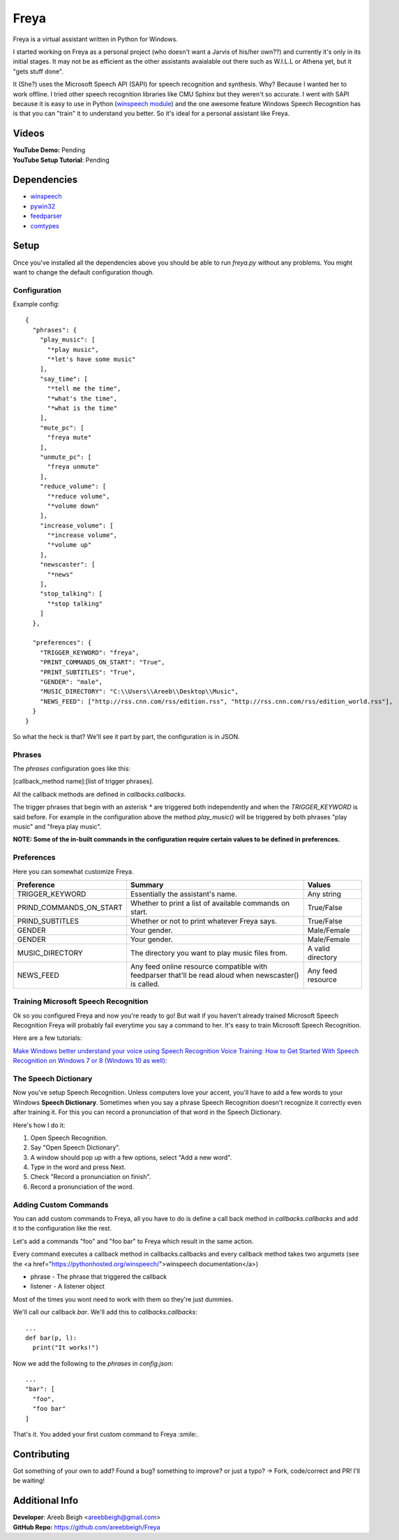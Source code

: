 Freya
=====

Freya is a virtual assistant written in Python for Windows. 

I started working on Freya as a personal project (who doesn't want a Jarvis of his/her own??) and currently it's only in its initial stages. It may not be as efficient as the other assistants avaialable out there such as W.I.L.L or Athena yet, but it "gets stuff done".

It (She?) uses the Microsoft Speech API (SAPI) for speech recognition and synthesis. Why? Because I wanted her to work offline. 
I tried other speech recognition libraries like CMU Sphinx but they weren't so accurate.
I went with SAPI because it is easy to use in Python (`winspeech module <https://github.com/areebbeigh/winspeech>`_) and the one awesome feature Windows Speech Recognition has is that you can "train" it to understand you better.
So it's ideal for a personal assistant like Freya.

Videos
------
| **YouTube Demo:** Pending
| **YouTube Setup Tutorial**: Pending

Dependencies
------------

- `winspeech <https://pypi.python.org/pypi/winspeech>`_
- `pywin32 <https://sourceforge.net/projects/pywin32/files/pywin32/>`_
- `feedparser <https://pypi.python.org/pypi/feedparser/5.2.1>`_
- `comtypes <http://pypi.python.org/pypi/comtypes>`_

Setup
-----

Once you've installed all the dependencies above you should be able to run `freya.py` without any problems. You might want to change the
default configuration though.

-------------
Configuration
-------------

Example config:
::

    {
      "phrases": {
        "play_music": [
          "*play music",
          "*let's have some music"
        ],
        "say_time": [
          "*tell me the time",
          "*what's the time",
          "*what is the time"
        ],
        "mute_pc": [
          "freya mute"
        ],
        "unmute_pc": [
          "freya unmute"
        ],
        "reduce_volume": [
          "*reduce volume",
          "*volume down"
        ],
        "increase_volume": [
          "*increase volume",
          "*volume up"
        ],
        "newscaster": [
          "*news"
        ],
        "stop_talking": [
          "*stop talking"
        ]
      },

      "preferences": {
        "TRIGGER_KEYWORD": "freya",
        "PRINT_COMMANDS_ON_START": "True",
        "PRINT_SUBTITLES": "True",
        "GENDER": "male",
        "MUSIC_DIRECTORY": "C:\\Users\\Areeb\\Desktop\\Music",
        "NEWS_FEED": ["http://rss.cnn.com/rss/edition.rss", "http://rss.cnn.com/rss/edition_world.rss"],
      }
    }

So what the heck is that? We'll see it part by part, the configuration is in JSON. 

-------
Phrases
-------

The `phrases` configuration goes like this:

[callback_method name]:[list of trigger phrases]. 

All the callback methods are defined in `callbacks.callbacks`.

The trigger phrases that begin with an asterisk `*` are triggered both independently and when the `TRIGGER_KEYWORD` is said before. For example in the configuration above the method `play_music()` will be triggered by both phrases "play music" and "freya play music".

**NOTE: Some of the in-built commands in the configuration require certain values to be defined in preferences.**

-----------
Preferences
-----------

Here you can somewhat customize Freya.


+--------------------------+--------------------------------------------+------------------------+
| Preference               | Summary                                    | Values                 |
+==========================+============================================+========================+
| TRIGGER_KEYWORD          | Essentially the assistant's name.          | Any string             |
+--------------------------+--------------------------------------------+------------------------+
| PRIND_COMMANDS_ON_START  |  Whether to print a list of available      | True/False             |
|                          |  commands on start.                        |                        |
+--------------------------+--------------------------------------------+------------------------+
| PRIND_SUBTITLES          | Whether or not to print whatever Freya     | True/False             |
|                          | says.                                      |                        |
+--------------------------+--------------------------------------------+------------------------+
| GENDER                   | Your gender.                               | Male/Female            |
+--------------------------+--------------------------------------------+------------------------+
| GENDER                   | Your gender.                               | Male/Female            |
+--------------------------+--------------------------------------------+------------------------+
| MUSIC_DIRECTORY          | The directory you want to play music files | A valid directory      |
|                          | from.                                      |                        |
+--------------------------+--------------------------------------------+------------------------+
| NEWS_FEED                | Any feed online resource compatible with   | Any feed resource      |
|                          | feedparser that'll be read aloud when      |                        |
|                          | newscaster() is called.                    |                        |
+--------------------------+--------------------------------------------+------------------------+

-------------------------------------
Training Microsoft Speech Recognition
-------------------------------------

Ok so you configured Freya and now you're ready to go! But wait if you haven't already trained Microsoft Speech Recognition Freya will probably fail everytime you say a command to her. It's easy to train Microsoft Speech Recognition.

Here are a few tutorials:

`Make Windows better understand your voice using Speech Recognition Voice Training: <http://www.thewindowsclub.com/windows-speech-recognition-voice-training>`_
`How to Get Started With Speech Recognition on Windows 7 or 8 (Windows 10 as well): <http://www.howtogeek.com/177539/how-to-get-started-with-speech-recognition-on-windows-7-or-8/>`_

---------------------
The Speech Dictionary
---------------------

Now you've setup Speech Recognition. Unless computers love your accent, you'll have to add a few words to your Windows **Speech Dictionary**. Sometimes when you say a phrase Speech Recognition doesn't recognize it correctly even after training it. For this you can record a pronunciation of that word in the Speech Dictionary.

Here's how I do it:

1. Open Speech Recognition.
#. Say "Open Speech Dictionary".
#. A window should pop up with a few options, select "Add a new word".
#. Type in the word and press Next.
#. Check "Record a pronunciation on finish".
#. Record a pronunciation of the word.

----------------------
Adding Custom Commands
----------------------
You can add custom commands to Freya, all you have to do is define a call back method in `callbacks.callbacks` and add it to the configuration like the rest.

Let's add a commands "foo" and "foo bar" to Freya which result in the same action.

Every command executes a callback method in callbacks.callbacks and every callback method takes two argumets (see the <a href="https://pythonhosted.org/winspeech/">winspeech documentation</a>)

- phrase - The phrase that triggered the callback
- listener - A listener object

Most of the times you wont need to work with them so they're just dummies.

We'll call our callback `bar`. We'll add this to `callbacks.callbacks`:

::

    ...
    def bar(p, l):
      print("It works!")


Now we add the following to the `phrases` in `config.json`:

::

    ...
    "bar": [
      "foo",
      "foo bar"
    ]

That's it. You added your first custom command to Freya :smile:.


Contributing
------------
Got something of your own to add? Found a bug? something to improve? or just a typo? -> Fork, code/correct and PR! I'll be waiting!

Additional Info
---------------
| **Developer**: Areeb Beigh <areebbeigh@gmail.com>
| **GitHub Repo:** https://github.com/areebbeigh/Freya
